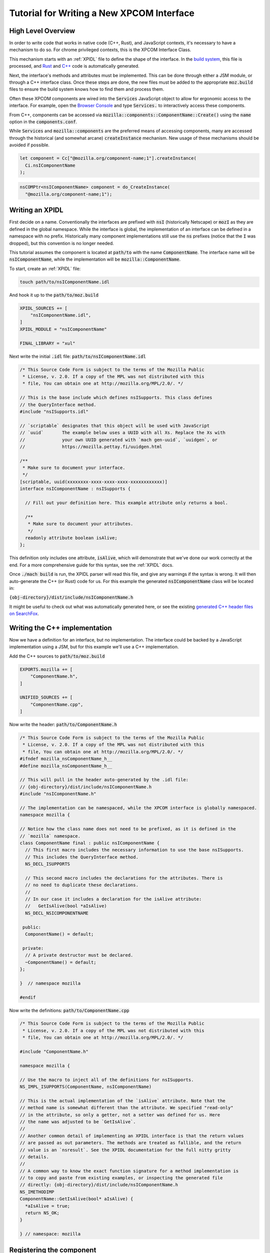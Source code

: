 .. _writing_xpcom_interface:

Tutorial for Writing a New XPCOM Interface
==========================================

High Level Overview
-------------------

In order to write code that works in native code (C++, Rust), and JavaScript contexts, it's necessary to have a mechanism to do so. For chrome privileged contexts, this is the XPCOM Interface Class.

This mechanism starts with an :ref:`XPIDL` file to define the shape of the interface. In the `build system`_, this file is processed, and `Rust`_ and `C++`_ code is automatically generated.

.. _build system: https://searchfox.org/mozilla-central/source/xpcom/idl-parser/xpidl
.. _Rust: https://searchfox.org/mozilla-central/source/__GENERATED__/dist/xpcrs/rt
.. _C++: https://searchfox.org/mozilla-central/source/__GENERATED__/dist/include

Next, the interface's methods and attributes must be implemented. This can be done through either a JSM module, or through a C++ interface class. Once these steps are done, the new files must be added to the appropriate :code:`moz.build` files to ensure the build system knows how to find them and process them.

Often these XPCOM components are wired into the :code:`Services` JavaScript object to allow for ergonomic access to the interface. For example, open the `Browser Console`_ and type :code:`Services.` to interactively access these components.

.. _Browser Console: https://developer.mozilla.org/en-US/docs/Tools/Browser_Console

From C++, components can be accessed via :code:`mozilla::components::ComponentName::Create()` using the :code:`name` option in the :code:`components.conf`.

While :code:`Services` and :code:`mozilla::components` are the preferred means of accessing components, many are accessed through the historical (and somewhat arcane) :code:`createInstance` mechanism. New usage of these mechanisms should be avoided if possible.

.. code:: javascript

    let component = Cc["@mozilla.org/component-name;1"].createInstance(
      Ci.nsIComponentName
    );

.. code:: c++

    nsCOMPtr<nsIComponentName> component = do_CreateInstance(
      "@mozilla.org/component-name;1");

Writing an XPIDL
----------------

First decide on a name. Conventionally the interfaces are prefixed with :code:`nsI` (historically Netscape) or :code:`mozI` as they are defined in the global namespace. While the interface is global, the implementation of an interface can be defined in a namespace with no prefix. Historically many component implementations still use the :code:`ns` prefixes (notice that the :code:`I` was dropped), but this convention is no longer needed.

This tutorial assumes the component is located at :code:`path/to` with the name :code:`ComponentName`. The interface name will be :code:`nsIComponentName`, while the implementation will be :code:`mozilla::ComponentName`.

To start, create an :ref:`XPIDL` file:

.. code:: bash

    touch path/to/nsIComponentName.idl

And hook it up to the :code:`path/to/moz.build`

.. code:: python

    XPIDL_SOURCES += [
        "nsIComponentName.idl",
    ]
    XPIDL_MODULE = "nsIComponentName"

    FINAL_LIBRARY = "xul"

Next write the initial :code:`.idl` file: :code:`path/to/nsIComponentName.idl`

.. _contract_ids:
.. code:: c++

    /* This Source Code Form is subject to the terms of the Mozilla Public
     * License, v. 2.0. If a copy of the MPL was not distributed with this
     * file, You can obtain one at http://mozilla.org/MPL/2.0/. */

    // This is the base include which defines nsISupports. This class defines
    // the QueryInterface method.
    #include "nsISupports.idl"

    // `scriptable` designates that this object will be used with JavaScript
    // `uuid`       The example below uses a UUID with all Xs. Replace the Xs with
    //              your own UUID generated with `mach gen-uuid`, `uuidgen`, or
    //              https://mozilla.pettay.fi/uuidgen.html

    /**
     * Make sure to document your interface.
     */
    [scriptable, uuid(xxxxxxxx-xxxx-xxxx-xxxx-xxxxxxxxxxxx)]
    interface nsIComponentName : nsISupports {

      // Fill out your definition here. This example attribute only returns a bool.

      /**
       * Make sure to document your attributes.
       */
      readonly attribute boolean isAlive;
    };

This definition only includes one attribute, :code:`isAlive`, which will demonstrate that we've done our work correctly at the end. For a more comprehensive guide for this syntax, see the :ref:`XPIDL` docs.

Once :code:`./mach build` is run, the XPIDL parser will read this file, and give any warnings if the syntax is wrong. It will then auto-generate the C++ (or Rust) code for us. For this example the generated :code:`nsIComponentName` class will be located in:

:code:`{obj-directory}/dist/include/nsIComponentName.h`

It might be useful to check out what was automatically generated here, or see the existing `generated C++ header files on SearchFox <https://searchfox.org/mozilla-central/source/__GENERATED__/dist/>`_.

Writing the C++ implementation
------------------------------

Now we have a definition for an interface, but no implementation. The interface could be backed by a JavaScript implementation using a JSM, but for this example we'll use a C++ implementation.

Add the C++ sources to :code:`path/to/moz.build`

.. code:: python

    EXPORTS.mozilla += [
        "ComponentName.h",
    ]

    UNIFIED_SOURCES += [
        "ComponentName.cpp",
    ]

Now write the header: :code:`path/to/ComponentName.h`

.. code:: c++

    /* This Source Code Form is subject to the terms of the Mozilla Public
     * License, v. 2.0. If a copy of the MPL was not distributed with this
     * file, You can obtain one at http://mozilla.org/MPL/2.0/. */
    #ifndef mozilla_nsComponentName_h__
    #define mozilla_nsComponentName_h__

    // This will pull in the header auto-generated by the .idl file:
    // {obj-directory}/dist/include/nsIComponentName.h
    #include "nsIComponentName.h"

    // The implementation can be namespaced, while the XPCOM interface is globally namespaced.
    namespace mozilla {

    // Notice how the class name does not need to be prefixed, as it is defined in the
    // `mozilla` namespace.
    class ComponentName final : public nsIComponentName {
      // This first macro includes the necessary information to use the base nsISupports.
      // This includes the QueryInterface method.
      NS_DECL_ISUPPORTS

      // This second macro includes the declarations for the attributes. There is
      // no need to duplicate these declarations.
      //
      // In our case it includes a declaration for the isAlive attribute:
      //   GetIsAlive(bool *aIsAlive)
      NS_DECL_NSICOMPONENTNAME

     public:
      ComponentName() = default;

     private:
      // A private destructor must be declared.
      ~ComponentName() = default;
    };

    }  // namespace mozilla

    #endif

Now write the definitions: :code:`path/to/ComponentName.cpp`

.. code:: c++

    /* This Source Code Form is subject to the terms of the Mozilla Public
     * License, v. 2.0. If a copy of the MPL was not distributed with this
     * file, You can obtain one at http://mozilla.org/MPL/2.0/. */

    #include "ComponentName.h"

    namespace mozilla {

    // Use the macro to inject all of the definitions for nsISupports.
    NS_IMPL_ISUPPORTS(ComponentName, nsIComponentName)

    // This is the actual implementation of the `isAlive` attribute. Note that the
    // method name is somewhat different than the attribute. We specified "read-only"
    // in the attribute, so only a getter, not a setter was defined for us. Here
    // the name was adjusted to be `GetIsAlive`.
    //
    // Another common detail of implementing an XPIDL interface is that the return values
    // are passed as out parameters. The methods are treated as fallible, and the return
    // value is an `nsresult`. See the XPIDL documentation for the full nitty gritty
    // details.
    //
    // A common way to know the exact function signature for a method implementation is
    // to copy and paste from existing examples, or inspecting the generated file
    // directly: {obj-directory}/dist/include/nsIComponentName.h
    NS_IMETHODIMP
    ComponentName::GetIsAlive(bool* aIsAlive) {
      *aIsAlive = true;
      return NS_OK;
    }

    } // namespace: mozilla

Registering the component
-------------------------

At this point, the component should be correctly written, but it's not registered with the component system. In order to this, we'll need to create or modify the :code:`components.conf`.

.. code:: bash

    touch path/to/components.conf


Now update the :code:`moz.build` to point to it.

.. code:: python

    XPCOM_MANIFESTS += [
        "components.conf",
    ]

It is probably worth reading over :ref:`defining_xpcom_components`, but the following config will be sufficient to hook up our component to the :code:`Services` object.
Services should also be added to ``tools/lint/eslint/eslint-plugin-mozilla/lib/services.json``.
The easiest way to do that is to copy from ``<objdir>/xpcom/components/services.json``.

.. code:: python

    Classes = [
        {
            # This CID is the ID for component entries, and needs a separate UUID from
            # the .idl file. Replace the Xs with a uuid from `mach gen-uuid`,
            # `uuidgen`, or https://mozilla.pettay.fi/uuidgen.html
            'cid': '{xxxxxxxx-xxxx-xxxx-xxxx-xxxxxxxxxxxx}',
            'interfaces': ['nsIComponentName'],

            # A contract ID is a human-readable identifier for an _implementation_ of
            # an XPCOM interface.
            #
            # "@mozilla.org/process/environment;1"
            #  ^^^^^^^^^^^^ ^^^^^^^ ^^^^^^^^^^^ ^
            #  |            |       |           |
            #  |            |       |           The version number, usually just 1.
            #  |            |       Component name
            #  |            Module
            #  Domain
            #
            # This design goes back to a time when XPCOM was intended to be a generalized
            # solution for the Gecko Runtime Environment (GRE). At this point most (if
            # not all) of mozilla-central has an @mozilla domain.
            'contract_ids': ['@mozilla.org/component-name;1'],

            # This is the name of the C++ type that implements the interface.
            'type': 'mozilla::ComponentName',

            # The header file to pull in for the implementation of the interface.
            'headers': ['path/to/ComponentName.h'],

            # In order to hook up this interface to the `Services` object, we can
            # provide the "js_name" parameter. This is an ergonomic way to access
            # the component.
            'js_name': 'componentName',
        },
    ]

At this point the full :code:`moz.build` file should look like:

.. code:: python

    # -*- Mode: python; indent-tabs-mode: nil; tab-width: 40 -*-
    # vim: set filetype=python:
    # This Source Code Form is subject to the terms of the Mozilla Public
    # License, v. 2.0. If a copy of the MPL was not distributed with this
    # file, You can obtain one at http://mozilla.org/MPL/2.0/.

    XPIDL_SOURCES += [
        "nsIComponentName.idl",
    ]

    XPCOM_MANIFESTS += [
        "components.conf",
    ]

    EXPORTS.mozilla += [
        "ComponentName.h",
    ]

    UNIFIED_SOURCES += [
        "ComponentName.cpp",
    ]

    FINAL_LIBRARY = "xul"

This completes the implementation of a basic XPCOM Interface using C++. The component should be available via the `Browser Console`_ or other chrome contexts.

.. code:: javascript

    console.log(Services.componentName.isAlive);
    > true
